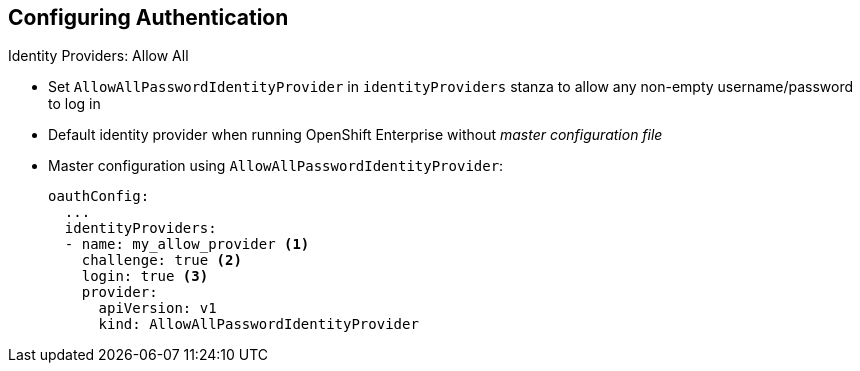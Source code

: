 == Configuring Authentication
:noaudio:

.Identity Providers: Allow All

* Set `AllowAllPasswordIdentityProvider` in `identityProviders` stanza to allow any non-empty username/password to log in
* Default identity provider when running OpenShift Enterprise without _master configuration file_

* Master configuration using `AllowAllPasswordIdentityProvider`:
+
[source,yaml]
----
oauthConfig:
  ...
  identityProviders:
  - name: my_allow_provider <1>
    challenge: true <2>
    login: true <3>
    provider:
      apiVersion: v1
      kind: AllowAllPasswordIdentityProvider
----

ifdef::showscript[]
=== Transcript

You can set `AllowAllPasswordIdentityProvider` in the `identityProviders` stanza to allow any non-empty username/password to log in.

The _Allow All_ identity provider is the default identity provider when running
OpenShift Enterprise without a _master configuration file_.

The example here shows the master configuration using `AllowAllPasswordIdentityProvider`. Note the following:

. This provider name is prefixed to provider usernames to form an identity name.
. When `true`, unauthenticated token requests from non-web clients (like the CLI) are sent a `WWW-Authenticate` challenge header for this provider.
. When `true`, unauthenticated token requests from web clients (like the web console) are redirected to a login page backed by this provider.


endif::showscript[]


